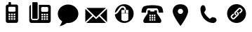 SplineFontDB: 3.0
FontName: font3933
FullName: font3933
FamilyName: europass icons
Weight: Book
Version: 1.0
ItalicAngle: 0
UnderlinePosition: 0
UnderlineWidth: 0
Ascent: 819
Descent: 205
sfntRevision: 0x00010000
LayerCount: 2
Layer: 0 1 "Back"  1
Layer: 1 1 "Fore"  0
XUID: [1021 135 1772374431 3210661]
FSType: 8
OS2Version: 1
OS2_WeightWidthSlopeOnly: 0
OS2_UseTypoMetrics: 1
CreationTime: 1372979471
ModificationTime: 1372980840
PfmFamily: 17
TTFWeight: 400
TTFWidth: 5
LineGap: 92
VLineGap: 0
Panose: 2 0 5 9 0 0 0 0 0 0
OS2TypoAscent: 819
OS2TypoAOffset: 0
OS2TypoDescent: -205
OS2TypoDOffset: 0
OS2TypoLinegap: 92
OS2WinAscent: 962
OS2WinAOffset: 0
OS2WinDescent: 128
OS2WinDOffset: 0
HheadAscent: 962
HheadAOffset: 0
HheadDescent: -128
HheadDOffset: 0
OS2SubXSize: 665
OS2SubYSize: 716
OS2SubXOff: 0
OS2SubYOff: 143
OS2SupXSize: 665
OS2SupYSize: 716
OS2SupXOff: 0
OS2SupYOff: 491
OS2StrikeYSize: 51
OS2StrikeYPos: 265
OS2Vendor: 'PfEd'
OS2CodePages: 00000001.00000000
OS2UnicodeRanges: 00000001.00000000.00000000.00000000
DEI: 91125
ShortTable: maxp 16
  1
  0
  12
  226
  12
  0
  0
  2
  0
  1
  1
  0
  64
  0
  0
  0
EndShort
LangName: 1033 "" "" "Regular" "FontForge 2.0 : font3933 : 5-7-2013" "" "Version 1.0" 
GaspTable: 1 65535 2 0
Encoding: UnicodeBmp
UnicodeInterp: none
NameList: Adobe Glyph List
DisplaySize: -24
AntiAlias: 1
FitToEm: 1
WinInfo: 0 75 19
BeginChars: 65538 12

StartChar: .notdef
Encoding: 0 -1 0
AltUni2: 000000.ffffffff.0
Width: 1024
Flags: W
LayerCount: 2
Fore
SplineSet
244 961 m 2,0,1
 234 961 234 961 227 954 c 128,-1,2
 220 947 220 947 220 938 c 2,3,-1
 220 374 l 2,4,5
 220 368 220 368 223 362.5 c 128,-1,6
 226 357 226 357 231.5 354 c 128,-1,7
 237 351 237 351 244 351 c 2,8,-1
 389 351 l 2,9,10
 394 351 394 351 398.5 353 c 128,-1,11
 403 355 403 355 406 358 c 128,-1,12
 409 361 409 361 411 365.5 c 128,-1,13
 413 370 413 370 413 374 c 2,14,-1
 413 938 l 2,15,16
 413 947 413 947 406 954 c 128,-1,17
 399 961 399 961 389 961 c 2,18,-1
 244 961 l 2,0,1
458 865 m 1,19,-1
 458 382 l 2,20,21
 458 349 458 349 435.5 326.5 c 128,-1,22
 413 304 413 304 380 304 c 2,23,-1
 249 304 l 2,24,25
 216 304 216 304 193 326.5 c 128,-1,26
 170 349 170 349 170 382 c 2,27,-1
 170 862 l 1,28,29
 153 858 153 858 139 846.5 c 128,-1,30
 125 835 125 835 117 818 c 128,-1,31
 109 801 109 801 109 782 c 2,32,-1
 109 281 l 2,33,34
 109 246 109 246 133 222 c 128,-1,35
 157 198 157 198 191 198 c 2,36,-1
 809 198 l 2,37,38
 843 198 843 198 867 222 c 128,-1,39
 891 246 891 246 891 281 c 2,40,-1
 891 782 l 2,41,42
 891 817 891 817 867 841 c 128,-1,43
 843 865 843 865 809 865 c 2,44,-1
 458 865 l 1,19,-1
580 784 m 2,45,-1
 760 784 l 2,46,47
 768 784 768 784 775.5 781 c 128,-1,48
 783 778 783 778 788 773 c 128,-1,49
 793 768 793 768 796 760.5 c 128,-1,50
 799 753 799 753 799 745 c 2,51,-1
 799 645 l 2,52,53
 799 634 799 634 794 625 c 128,-1,54
 789 616 789 616 780 611 c 128,-1,55
 771 606 771 606 760 606 c 2,56,-1
 580 606 l 2,57,58
 564 606 564 606 552.5 617.5 c 128,-1,59
 541 629 541 629 541 645 c 2,60,-1
 541 745 l 2,61,62
 541 761 541 761 552.5 772.5 c 128,-1,63
 564 784 564 784 580 784 c 2,45,-1
562 536 m 2,64,-1
 599 536 l 2,65,66
 602 536 602 536 605 534.5 c 128,-1,67
 608 533 608 533 609.5 530.5 c 128,-1,68
 611 528 611 528 611 525 c 2,69,-1
 611 488 l 2,70,71
 611 483 611 483 607.5 479.5 c 128,-1,72
 604 476 604 476 599 476 c 2,73,-1
 562 476 l 2,74,75
 560 476 560 476 558 477 c 128,-1,76
 556 478 556 478 554.5 479.5 c 128,-1,77
 553 481 553 481 552 483 c 128,-1,78
 551 485 551 485 551 488 c 2,79,-1
 551 525 l 2,80,81
 551 530 551 530 554 533 c 128,-1,82
 557 536 557 536 562 536 c 2,64,-1
651 536 m 2,83,-1
 689 536 l 2,84,85
 692 536 692 536 694.5 534.5 c 128,-1,86
 697 533 697 533 698.5 530.5 c 128,-1,87
 700 528 700 528 700 525 c 2,88,-1
 700 488 l 2,89,90
 700 483 700 483 696.5 479.5 c 128,-1,91
 693 476 693 476 689 476 c 2,92,-1
 651 476 l 2,93,94
 647 476 647 476 643.5 479.5 c 128,-1,95
 640 483 640 483 640 488 c 2,96,-1
 640 525 l 2,97,98
 640 530 640 530 643.5 533 c 128,-1,99
 647 536 647 536 651 536 c 2,83,-1
741 536 m 2,100,-1
 778 536 l 2,101,102
 783 536 783 536 786 533 c 128,-1,103
 789 530 789 530 789 525 c 2,104,-1
 789 488 l 2,105,106
 789 483 789 483 786 479.5 c 128,-1,107
 783 476 783 476 778 476 c 2,108,-1
 741 476 l 2,109,110
 736 476 736 476 732.5 479.5 c 128,-1,111
 729 483 729 483 729 488 c 2,112,-1
 729 525 l 2,113,114
 729 530 729 530 732.5 533 c 128,-1,115
 736 536 736 536 741 536 c 2,100,-1
562 453 m 2,116,-1
 599 453 l 2,117,118
 602 453 602 453 604 452 c 128,-1,119
 606 451 606 451 607.5 449.5 c 128,-1,120
 609 448 609 448 610 445.5 c 128,-1,121
 611 443 611 443 611 441 c 2,122,-1
 611 404 l 2,123,124
 611 399 611 399 607.5 396 c 128,-1,125
 604 393 604 393 599 393 c 2,126,-1
 562 393 l 2,127,128
 557 393 557 393 554 396 c 128,-1,129
 551 399 551 399 551 404 c 2,130,-1
 551 441 l 2,131,132
 551 446 551 446 554 449.5 c 128,-1,133
 557 453 557 453 562 453 c 2,116,-1
651 453 m 2,134,-1
 689 453 l 2,135,136
 692 453 692 453 694.5 451.5 c 128,-1,137
 697 450 697 450 698.5 447 c 128,-1,138
 700 444 700 444 700 441 c 2,139,-1
 700 404 l 2,140,141
 700 399 700 399 696.5 396 c 128,-1,142
 693 393 693 393 689 393 c 2,143,-1
 651 393 l 2,144,145
 647 393 647 393 643.5 396 c 128,-1,146
 640 399 640 399 640 404 c 2,147,-1
 640 441 l 2,148,149
 640 446 640 446 643.5 449.5 c 128,-1,150
 647 453 647 453 651 453 c 2,134,-1
741 453 m 2,151,-1
 778 453 l 2,152,153
 783 453 783 453 786 449.5 c 128,-1,154
 789 446 789 446 789 441 c 2,155,-1
 789 404 l 2,156,157
 789 399 789 399 786 396 c 128,-1,158
 783 393 783 393 778 393 c 2,159,-1
 741 393 l 2,160,161
 736 393 736 393 732.5 396 c 128,-1,162
 729 399 729 399 729 404 c 2,163,-1
 729 441 l 2,164,165
 729 446 729 446 732.5 449.5 c 128,-1,166
 736 453 736 453 741 453 c 2,151,-1
562 369 m 2,167,-1
 599 369 l 2,168,169
 602 369 602 369 604 368 c 128,-1,170
 606 367 606 367 607.5 365.5 c 128,-1,171
 609 364 609 364 610 362 c 128,-1,172
 611 360 611 360 611 357 c 2,173,-1
 611 320 l 2,174,175
 611 316 611 316 607.5 312.5 c 128,-1,176
 604 309 604 309 599 309 c 2,177,-1
 562 309 l 2,178,179
 557 309 557 309 554 312.5 c 128,-1,180
 551 316 551 316 551 320 c 2,181,-1
 551 357 l 2,182,183
 551 362 551 362 554 365.5 c 128,-1,184
 557 369 557 369 562 369 c 2,167,-1
651 369 m 2,185,-1
 689 369 l 2,186,187
 693 369 693 369 696.5 365.5 c 128,-1,188
 700 362 700 362 700 357 c 2,189,-1
 700 320 l 2,190,191
 700 316 700 316 696.5 312.5 c 128,-1,192
 693 309 693 309 689 309 c 2,193,-1
 651 309 l 2,194,195
 647 309 647 309 643.5 312.5 c 128,-1,196
 640 316 640 316 640 320 c 2,197,-1
 640 357 l 2,198,199
 640 362 640 362 643.5 365.5 c 128,-1,200
 647 369 647 369 651 369 c 2,185,-1
741 369 m 2,201,-1
 778 369 l 2,202,203
 783 369 783 369 786 365.5 c 128,-1,204
 789 362 789 362 789 357 c 2,205,-1
 789 320 l 2,206,207
 789 316 789 316 786 312.5 c 128,-1,208
 783 309 783 309 778 309 c 2,209,-1
 741 309 l 2,210,211
 736 309 736 309 732.5 312.5 c 128,-1,212
 729 316 729 316 729 320 c 2,213,-1
 729 357 l 2,214,215
 729 361 729 361 730.5 363.5 c 128,-1,216
 732 366 732 366 735 367.5 c 128,-1,217
 738 369 738 369 741 369 c 2,201,-1
EndSplineSet
EndChar

StartChar: .null
Encoding: 65536 -1 1
Width: 0
Flags: W
LayerCount: 2
EndChar

StartChar: nonmarkingreturn
Encoding: 65537 -1 2
Width: 1024
Flags: W
LayerCount: 2
EndChar

StartChar: glyph
Encoding: 97 97 3
Width: 1024
GlyphClass: 2
Flags: W
LayerCount: 2
Fore
SplineSet
417 769 m 6,0,1
 411 769 411 769 405.5 766.5 c 132,-1,2
 400 764 400 764 396.5 760.5 c 132,-1,3
 393 757 393 757 390.5 751.5 c 132,-1,4
 388 746 388 746 388 741 c 6,5,-1
 388 677 l 5,6,-1
 360 677 l 6,7,8
 330 677 330 677 309 656 c 132,-1,9
 288 635 288 635 288 605 c 6,10,-1
 288 75 l 6,11,12
 288 45 288 45 309 24 c 132,-1,13
 330 3 330 3 360 3 c 6,14,-1
 664 3 l 6,15,16
 684 3 684 3 700.5 12.5 c 132,-1,17
 717 22 717 22 726.5 38.5 c 132,-1,18
 736 55 736 55 736 75 c 6,19,-1
 736 605 l 6,20,21
 736 625 736 625 726.5 641.5 c 132,-1,22
 717 658 717 658 700.5 667.5 c 132,-1,23
 684 677 684 677 664 677 c 6,24,-1
 478 677 l 5,25,-1
 478 741 l 6,26,27
 478 752 478 752 470 760.5 c 132,-1,28
 462 769 462 769 450 769 c 6,29,-1
 417 769 l 6,0,1
421 595 m 6,30,-1
 603 595 l 6,31,32
 611 595 611 595 618.5 592 c 132,-1,33
 626 589 626 589 631 584 c 132,-1,34
 636 579 636 579 639.5 571.5 c 132,-1,35
 643 564 643 564 643 556 c 6,36,-1
 643 455 l 6,37,38
 643 438 643 438 631.5 426.5 c 132,-1,39
 620 415 620 415 603 415 c 6,40,-1
 421 415 l 6,41,42
 404 415 404 415 392.5 426.5 c 132,-1,43
 381 438 381 438 381 455 c 6,44,-1
 381 556 l 6,45,46
 381 572 381 572 392.5 583.5 c 132,-1,47
 404 595 404 595 421 595 c 6,30,-1
403 345 m 6,48,-1
 440 345 l 6,49,50
 445 345 445 345 448.5 341.5 c 132,-1,51
 452 338 452 338 452 333 c 6,52,-1
 452 296 l 6,53,54
 452 291 452 291 448.5 287.5 c 132,-1,55
 445 284 445 284 440 284 c 6,56,-1
 403 284 l 6,57,58
 398 284 398 284 394.5 287.5 c 132,-1,59
 391 291 391 291 391 296 c 6,60,-1
 391 333 l 6,61,62
 391 336 391 336 392.5 339 c 132,-1,63
 394 342 394 342 397 343.5 c 132,-1,64
 400 345 400 345 403 345 c 6,48,-1
493 345 m 6,65,-1
 531 345 l 6,66,67
 536 345 536 345 539 341.5 c 132,-1,68
 542 338 542 338 542 333 c 6,69,-1
 542 296 l 6,70,71
 542 291 542 291 539 287.5 c 132,-1,72
 536 284 536 284 531 284 c 6,73,-1
 493 284 l 6,74,75
 490 284 490 284 487.5 285.5 c 132,-1,76
 485 287 485 287 483.5 289.5 c 132,-1,77
 482 292 482 292 482 296 c 6,78,-1
 482 333 l 6,79,80
 482 338 482 338 485 341.5 c 132,-1,81
 488 345 488 345 493 345 c 6,65,-1
584 345 m 6,82,-1
 621 345 l 6,83,84
 626 345 626 345 629.5 341.5 c 132,-1,85
 633 338 633 338 633 333 c 6,86,-1
 633 296 l 6,87,88
 633 291 633 291 629.5 287.5 c 132,-1,89
 626 284 626 284 621 284 c 6,90,-1
 584 284 l 6,91,92
 579 284 579 284 575.5 287.5 c 132,-1,93
 572 291 572 291 572 296 c 6,94,-1
 572 333 l 6,95,96
 572 338 572 338 575.5 341.5 c 132,-1,97
 579 345 579 345 584 345 c 6,82,-1
403 260 m 6,98,-1
 440 260 l 6,99,100
 445 260 445 260 448.5 256.5 c 132,-1,101
 452 253 452 253 452 249 c 6,102,-1
 452 211 l 6,103,104
 452 206 452 206 448.5 202.5 c 132,-1,105
 445 199 445 199 440 199 c 6,106,-1
 403 199 l 6,107,108
 398 199 398 199 394.5 202.5 c 132,-1,109
 391 206 391 206 391 211 c 6,110,-1
 391 249 l 6,111,112
 391 252 391 252 392.5 254.5 c 132,-1,113
 394 257 394 257 397 258.5 c 132,-1,114
 400 260 400 260 403 260 c 6,98,-1
493 260 m 6,115,-1
 531 260 l 6,116,117
 536 260 536 260 539 256.5 c 132,-1,118
 542 253 542 253 542 249 c 6,119,-1
 542 211 l 6,120,121
 542 206 542 206 539 202.5 c 132,-1,122
 536 199 536 199 531 199 c 6,123,-1
 493 199 l 6,124,125
 488 199 488 199 485 202.5 c 132,-1,126
 482 206 482 206 482 211 c 6,127,-1
 482 249 l 6,128,129
 482 253 482 253 485 256.5 c 132,-1,130
 488 260 488 260 493 260 c 6,115,-1
584 260 m 6,131,-1
 621 260 l 6,132,133
 626 260 626 260 629.5 256.5 c 132,-1,134
 633 253 633 253 633 249 c 6,135,-1
 633 211 l 6,136,137
 633 206 633 206 629.5 202.5 c 132,-1,138
 626 199 626 199 621 199 c 6,139,-1
 584 199 l 6,140,141
 579 199 579 199 575.5 202.5 c 132,-1,142
 572 206 572 206 572 211 c 6,143,-1
 572 249 l 6,144,145
 572 253 572 253 575.5 256.5 c 132,-1,146
 579 260 579 260 584 260 c 6,131,-1
403 175 m 6,147,-1
 440 175 l 6,148,149
 445 175 445 175 448.5 172 c 132,-1,150
 452 169 452 169 452 164 c 6,151,-1
 452 126 l 6,152,153
 452 123 452 123 450.5 120.5 c 132,-1,154
 449 118 449 118 446.5 116.5 c 132,-1,155
 444 115 444 115 440 115 c 6,156,-1
 403 115 l 6,157,158
 398 115 398 115 394.5 118.5 c 132,-1,159
 391 122 391 122 391 126 c 6,160,-1
 391 164 l 6,161,162
 391 169 391 169 394.5 172 c 132,-1,163
 398 175 398 175 403 175 c 6,147,-1
493 175 m 6,164,-1
 531 175 l 6,165,166
 536 175 536 175 539 172 c 132,-1,167
 542 169 542 169 542 164 c 6,168,-1
 542 126 l 6,169,170
 542 122 542 122 539 118.5 c 132,-1,171
 536 115 536 115 531 115 c 6,172,-1
 493 115 l 6,173,174
 488 115 488 115 485 118.5 c 132,-1,175
 482 122 482 122 482 126 c 6,176,-1
 482 164 l 6,177,178
 482 167 482 167 483.5 169.5 c 132,-1,179
 485 172 485 172 487.5 173.5 c 132,-1,180
 490 175 490 175 493 175 c 6,164,-1
584 175 m 6,181,-1
 621 175 l 6,182,183
 626 175 626 175 629.5 172 c 132,-1,184
 633 169 633 169 633 164 c 6,185,-1
 633 126 l 6,186,187
 633 123 633 123 631.5 120.5 c 132,-1,188
 630 118 630 118 627 116.5 c 132,-1,189
 624 115 624 115 621 115 c 6,190,-1
 584 115 l 6,191,192
 579 115 579 115 575.5 118.5 c 132,-1,193
 572 122 572 122 572 126 c 6,194,-1
 572 164 l 6,195,196
 572 169 572 169 575.5 172 c 132,-1,197
 579 175 579 175 584 175 c 6,181,-1
EndSplineSet
EndChar

StartChar: glyph
Encoding: 98 98 4
Width: 1024
GlyphClass: 2
Flags: W
LayerCount: 2
Fore
SplineSet
256 764 m 6,0,1
 251 764 251 764 246.5 762 c 132,-1,2
 242 760 242 760 239 757 c 132,-1,3
 236 754 236 754 234 749.5 c 132,-1,4
 232 745 232 745 232 740 c 6,5,-1
 232 177 l 6,6,7
 232 167 232 167 239 160 c 132,-1,8
 246 153 246 153 256 153 c 6,9,-1
 401 153 l 6,10,11
 411 153 411 153 418 160 c 132,-1,12
 425 167 425 167 425 177 c 6,13,-1
 425 740 l 6,14,15
 425 747 425 747 421.5 752.5 c 132,-1,16
 418 758 418 758 413 761 c 132,-1,17
 408 764 408 764 401 764 c 6,18,-1
 256 764 l 6,0,1
470 667 m 5,19,-1
 470 184 l 6,20,21
 470 152 470 152 447.5 129 c 132,-1,22
 425 106 425 106 392 106 c 6,23,-1
 261 106 l 6,24,25
 239 106 239 106 221 116.5 c 132,-1,26
 203 127 203 127 192.5 145 c 132,-1,27
 182 163 182 163 182 184 c 6,28,-1
 182 665 l 5,29,30
 169 661 169 661 157.5 653.5 c 132,-1,31
 146 646 146 646 138 636 c 132,-1,32
 130 626 130 626 125.5 612.5 c 132,-1,33
 121 599 121 599 121 585 c 6,34,-1
 121 83 l 6,35,36
 121 49 121 49 145 25 c 132,-1,37
 169 1 169 1 203 1 c 6,38,-1
 821 1 l 6,39,40
 855 1 855 1 879 25 c 132,-1,41
 903 49 903 49 903 83 c 6,42,-1
 903 585 l 6,43,44
 903 595 903 595 901 604 c 132,-1,45
 899 613 899 613 895 621 c 132,-1,46
 891 629 891 629 885.5 636.5 c 132,-1,47
 880 644 880 644 872.5 649.5 c 132,-1,48
 865 655 865 655 857 659 c 132,-1,49
 849 663 849 663 839.5 665 c 132,-1,50
 830 667 830 667 821 667 c 6,51,-1
 470 667 l 5,19,-1
592 587 m 6,52,-1
 772 587 l 6,53,54
 788 587 788 587 799.5 575.5 c 132,-1,55
 811 564 811 564 811 548 c 6,56,-1
 811 448 l 6,57,58
 811 431 811 431 799.5 420 c 132,-1,59
 788 409 788 409 772 409 c 6,60,-1
 592 409 l 6,61,62
 576 409 576 409 564.5 420 c 132,-1,63
 553 431 553 431 553 448 c 6,64,-1
 553 548 l 6,65,66
 553 558 553 558 558 567 c 132,-1,67
 563 576 563 576 572 581.5 c 132,-1,68
 581 587 581 587 592 587 c 6,52,-1
574 339 m 6,69,-1
 611 339 l 6,70,71
 616 339 616 339 619.5 335.5 c 132,-1,72
 623 332 623 332 623 327 c 6,73,-1
 623 290 l 6,74,75
 623 286 623 286 619.5 282.5 c 132,-1,76
 616 279 616 279 611 279 c 6,77,-1
 574 279 l 6,78,79
 572 279 572 279 570 280 c 132,-1,80
 568 281 568 281 566.5 282.5 c 132,-1,81
 565 284 565 284 564 286 c 132,-1,82
 563 288 563 288 563 290 c 6,83,-1
 563 327 l 6,84,85
 563 332 563 332 566 335.5 c 132,-1,86
 569 339 569 339 574 339 c 6,69,-1
663 339 m 6,87,-1
 701 339 l 6,88,89
 705 339 705 339 708.5 335.5 c 132,-1,90
 712 332 712 332 712 327 c 6,91,-1
 712 290 l 6,92,93
 712 287 712 287 710.5 284.5 c 132,-1,94
 709 282 709 282 706.5 280.5 c 132,-1,95
 704 279 704 279 701 279 c 6,96,-1
 663 279 l 6,97,98
 659 279 659 279 655.5 282.5 c 132,-1,99
 652 286 652 286 652 290 c 6,100,-1
 652 327 l 6,101,102
 652 332 652 332 655.5 335.5 c 132,-1,103
 659 339 659 339 663 339 c 6,87,-1
753 339 m 6,104,-1
 790 339 l 6,105,106
 795 339 795 339 798 335.5 c 132,-1,107
 801 332 801 332 801 327 c 6,108,-1
 801 290 l 6,109,110
 801 286 801 286 798 282.5 c 132,-1,111
 795 279 795 279 790 279 c 6,112,-1
 753 279 l 6,113,114
 748 279 748 279 744.5 282.5 c 132,-1,115
 741 286 741 286 741 290 c 6,116,-1
 741 327 l 6,117,118
 741 330 741 330 742 332 c 132,-1,119
 743 334 743 334 744.5 335.5 c 132,-1,120
 746 337 746 337 748 338 c 132,-1,121
 750 339 750 339 753 339 c 6,104,-1
574 255 m 6,122,-1
 611 255 l 6,123,124
 616 255 616 255 619.5 252 c 132,-1,125
 623 249 623 249 623 244 c 6,126,-1
 623 207 l 6,127,128
 623 202 623 202 619.5 198.5 c 132,-1,129
 616 195 616 195 611 195 c 6,130,-1
 574 195 l 6,131,132
 569 195 569 195 566 198.5 c 132,-1,133
 563 202 563 202 563 207 c 6,134,-1
 563 244 l 6,135,136
 563 249 563 249 566 252 c 132,-1,137
 569 255 569 255 574 255 c 6,122,-1
663 255 m 6,138,-1
 701 255 l 6,139,140
 705 255 705 255 708.5 252 c 132,-1,141
 712 249 712 249 712 244 c 6,142,-1
 712 207 l 6,143,144
 712 202 712 202 708.5 198.5 c 132,-1,145
 705 195 705 195 701 195 c 6,146,-1
 663 195 l 6,147,148
 659 195 659 195 655.5 198.5 c 132,-1,149
 652 202 652 202 652 207 c 6,150,-1
 652 244 l 6,151,152
 652 249 652 249 655.5 252 c 132,-1,153
 659 255 659 255 663 255 c 6,138,-1
753 255 m 6,154,-1
 790 255 l 6,155,156
 795 255 795 255 798 252 c 132,-1,157
 801 249 801 249 801 244 c 6,158,-1
 801 207 l 6,159,160
 801 202 801 202 798 198.5 c 132,-1,161
 795 195 795 195 790 195 c 6,162,-1
 753 195 l 6,163,164
 748 195 748 195 744.5 198.5 c 132,-1,165
 741 202 741 202 741 207 c 6,166,-1
 741 244 l 6,167,168
 741 247 741 247 742.5 249.5 c 132,-1,169
 744 252 744 252 747 253.5 c 132,-1,170
 750 255 750 255 753 255 c 6,154,-1
574 171 m 6,171,-1
 611 171 l 6,172,173
 616 171 616 171 619.5 168 c 132,-1,174
 623 165 623 165 623 160 c 6,175,-1
 623 123 l 6,176,177
 623 118 623 118 619.5 115 c 132,-1,178
 616 112 616 112 611 112 c 6,179,-1
 574 112 l 6,180,181
 571 112 571 112 568.5 113.5 c 132,-1,182
 566 115 566 115 564.5 117.5 c 132,-1,183
 563 120 563 120 563 123 c 6,184,-1
 563 160 l 6,185,186
 563 163 563 163 564.5 165.5 c 132,-1,187
 566 168 566 168 568.5 169.5 c 132,-1,188
 571 171 571 171 574 171 c 6,171,-1
663 171 m 6,189,-1
 701 171 l 6,190,191
 705 171 705 171 708.5 168 c 132,-1,192
 712 165 712 165 712 160 c 6,193,-1
 712 123 l 6,194,195
 712 121 712 121 711.5 119.5 c 132,-1,196
 711 118 711 118 710 116.5 c 132,-1,197
 709 115 709 115 707.5 114 c 132,-1,198
 706 113 706 113 704 112.5 c 132,-1,199
 702 112 702 112 701 112 c 6,200,-1
 663 112 l 6,201,202
 660 112 660 112 657.5 113.5 c 132,-1,203
 655 115 655 115 653.5 117.5 c 132,-1,204
 652 120 652 120 652 123 c 6,205,-1
 652 160 l 6,206,207
 652 165 652 165 655.5 168 c 132,-1,208
 659 171 659 171 663 171 c 6,189,-1
753 171 m 6,209,-1
 790 171 l 6,210,211
 795 171 795 171 798 168 c 132,-1,212
 801 165 801 165 801 160 c 6,213,-1
 801 123 l 6,214,215
 801 118 801 118 798 115 c 132,-1,216
 795 112 795 112 790 112 c 6,217,-1
 753 112 l 6,218,219
 748 112 748 112 744.5 115 c 132,-1,220
 741 118 741 118 741 123 c 6,221,-1
 741 160 l 6,222,223
 741 163 741 163 742.5 165.5 c 132,-1,224
 744 168 744 168 747 169.5 c 132,-1,225
 750 171 750 171 753 171 c 6,209,-1
EndSplineSet
EndChar

StartChar: glyph
Encoding: 99 99 5
Width: 1024
GlyphClass: 2
Flags: W
LayerCount: 2
Fore
SplineSet
512 678 m 4,0,1
 436 678 436 678 366.5 651 c 132,-1,2
 297 624 297 624 247 579 c 132,-1,3
 197 534 197 534 167.5 471 c 132,-1,4
 138 408 138 408 138 339 c 4,5,6
 138 254 138 254 180.5 181 c 132,-1,7
 223 108 223 108 296 61 c 5,8,9
 272 -13 272 -13 206 -114 c 5,10,11
 254 -114 254 -114 336 -74.5 c 132,-1,12
 418 -35 418 -35 459 -1 c 5,13,14
 468 -3 468 -3 476 -3 c 132,-1,15
 484 -3 484 -3 494 -2 c 132,-1,16
 504 -1 504 -1 512 -1 c 4,17,18
 556 -1 556 -1 598 8 c 132,-1,19
 640 17 640 17 676.5 33.5 c 132,-1,20
 713 50 713 50 745.5 73.5 c 132,-1,21
 778 97 778 97 804 126.5 c 132,-1,22
 830 156 830 156 848.5 189.5 c 132,-1,23
 867 223 867 223 876.5 261 c 132,-1,24
 886 299 886 299 886 339 c 4,25,26
 886 431 886 431 836 509 c 132,-1,27
 786 587 786 587 700 632.5 c 132,-1,28
 614 678 614 678 512 678 c 4,0,1
EndSplineSet
EndChar

StartChar: glyph
Encoding: 100 100 6
Width: 1024
GlyphClass: 2
Flags: W
LayerCount: 2
Fore
SplineSet
155 553 m 5,0,-1
 509 209 l 5,1,-1
 869 553 l 5,2,-1
 155 553 l 5,0,-1
908 520 m 5,3,-1
 659 281 l 5,4,-1
 908 31 l 5,5,-1
 908 520 l 5,3,-1
116 519 m 5,6,-1
 116 37 l 5,7,-1
 366 277 l 5,8,-1
 116 519 l 5,6,-1
621 246 m 5,9,-1
 527 155 l 5,10,-1
 509 138 l 5,11,-1
 491 155 l 5,12,-1
 403 241 l 5,13,-1
 153 1 l 5,14,-1
 866 1 l 5,15,-1
 621 246 l 5,9,-1
EndSplineSet
EndChar

StartChar: glyph
Encoding: 101 101 7
Width: 1024
GlyphClass: 2
Flags: W
LayerCount: 2
Fore
SplineSet
511 689 m 4,0,1
 378 689 378 689 280 599.5 c 132,-1,2
 182 510 182 510 169 379 c 5,3,4
 193 381 193 381 220 407 c 4,5,6
 234 421 234 421 248.5 440 c 132,-1,7
 263 459 263 459 282 487 c 4,8,9
 283 489 283 489 288 496.5 c 132,-1,10
 293 504 293 504 295 506 c 132,-1,11
 297 508 297 508 301.5 515 c 132,-1,12
 306 522 306 522 308 524.5 c 132,-1,13
 310 527 310 527 314.5 533 c 132,-1,14
 319 539 319 539 321.5 542.5 c 132,-1,15
 324 546 324 546 328 551 c 132,-1,16
 332 556 332 556 335.5 560 c 132,-1,17
 339 564 339 564 342.5 568 c 132,-1,18
 346 572 346 572 350 576 c 4,19,20
 397 624 397 624 446 624 c 4,21,22
 490 624 490 624 520.5 604 c 132,-1,23
 551 584 551 584 565 555 c 4,24,25
 580 523 580 523 580 478 c 5,26,-1
 661 478 l 5,27,-1
 661 363 l 5,28,-1
 564 363 l 5,29,-1
 564 478 l 5,30,-1
 533 478 l 5,31,-1
 533 363 l 5,32,-1
 407 363 l 5,33,-1
 407 478 l 5,34,-1
 518 478 l 5,35,36
 518 510 518 510 509 529 c 4,37,38
 501 546 501 546 488 554.5 c 132,-1,39
 475 563 475 563 446 563 c 4,40,41
 423 563 423 563 395 533 c 4,42,43
 375 513 375 513 333 452 c 4,44,45
 325 440 325 440 320 433 c 132,-1,46
 315 426 315 426 307 415 c 132,-1,47
 299 404 299 404 293 396 c 132,-1,48
 287 388 287 388 278.5 379 c 132,-1,49
 270 370 270 370 263 363 c 4,50,51
 242 343 242 343 218.5 330.5 c 132,-1,52
 195 318 195 318 169 317 c 5,53,54
 179 184 179 184 278 92.5 c 132,-1,55
 377 1 377 1 511 1 c 4,56,57
 605 1 605 1 684 47 c 132,-1,58
 763 93 763 93 809 172.5 c 132,-1,59
 855 252 855 252 855 345 c 132,-1,60
 855 438 855 438 809 517.5 c 132,-1,61
 763 597 763 597 684 643 c 132,-1,62
 605 689 605 689 511 689 c 4,0,1
408 352 m 5,63,-1
 660 352 l 5,64,-1
 660 123 l 6,65,66
 660 121 660 121 658.5 117.5 c 132,-1,67
 657 114 657 114 648.5 105 c 132,-1,68
 640 96 640 96 628 88.5 c 132,-1,69
 616 81 616 81 591 75.5 c 132,-1,70
 566 70 566 70 534 70 c 132,-1,71
 502 70 502 70 477.5 75.5 c 132,-1,72
 453 81 453 81 440.5 89 c 132,-1,73
 428 97 428 97 420 104.5 c 132,-1,74
 412 112 412 112 410 118 c 6,75,-1
 408 123 l 5,76,-1
 408 352 l 5,63,-1
EndSplineSet
EndChar

StartChar: glyph
Encoding: 102 102 8
Width: 1024
GlyphClass: 2
Flags: W
LayerCount: 2
Fore
SplineSet
512 653 m 6,0,1
 502 653 502 653 484.5 653 c 132,-1,2
 467 653 467 653 420 650 c 132,-1,3
 373 647 373 647 333.5 641.5 c 132,-1,4
 294 636 294 636 252 625 c 132,-1,5
 210 614 210 614 190 598 c 4,6,7
 175 587 175 587 163 568.5 c 132,-1,8
 151 550 151 550 143.5 531 c 132,-1,9
 136 512 136 512 130.5 489 c 132,-1,10
 125 466 125 466 122.5 448.5 c 132,-1,11
 120 431 120 431 118.5 413 c 132,-1,12
 117 395 117 395 117 389 c 132,-1,13
 117 383 117 383 117 379 c 5,14,-1
 281 379 l 5,15,16
 281 428 281 428 299 483 c 4,17,18
 303 494 303 494 308.5 503 c 132,-1,19
 314 512 314 512 319.5 517.5 c 132,-1,20
 325 523 325 523 331 527 c 132,-1,21
 337 531 337 531 342 533 c 132,-1,22
 347 535 347 535 351 536 c 132,-1,23
 355 537 355 537 358 538 c 5,24,-1
 360 538 l 5,25,-1
 512 538 l 5,26,-1
 664 538 l 6,27,28
 666 538 666 538 669 537.5 c 132,-1,29
 672 537 672 537 680 534 c 132,-1,30
 688 531 688 531 695.5 526 c 132,-1,31
 703 521 703 521 711.5 509.5 c 132,-1,32
 720 498 720 498 725 483 c 4,33,34
 729 472 729 472 732 460 c 132,-1,35
 735 448 735 448 736.5 438.5 c 132,-1,36
 738 429 738 429 739.5 419.5 c 132,-1,37
 741 410 741 410 741.5 403 c 132,-1,38
 742 396 742 396 742.5 390.5 c 132,-1,39
 743 385 743 385 743 382 c 6,40,-1
 743 379 l 5,41,-1
 907 379 l 5,42,43
 907 386 907 386 907 397.5 c 132,-1,44
 907 409 907 409 903 440 c 132,-1,45
 899 471 899 471 892 498 c 132,-1,46
 885 525 885 525 870 554 c 132,-1,47
 855 583 855 583 834 598 c 5,48,49
 802 623 802 623 721.5 636.5 c 132,-1,50
 641 650 641 650 576 652 c 6,51,-1
 512 653 l 6,0,1
342 465 m 5,52,-1
 342 349 l 5,53,54
 335 341 335 341 324.5 327 c 132,-1,55
 314 313 314 313 287 275 c 132,-1,56
 260 237 260 237 239 204 c 132,-1,57
 218 171 218 171 201 135.5 c 132,-1,58
 184 100 184 100 183.5 81 c 132,-1,59
 183 62 183 62 187.5 47 c 132,-1,60
 192 32 192 32 198 24 c 132,-1,61
 204 16 204 16 210.5 10.5 c 132,-1,62
 217 5 217 5 222 4 c 5,63,-1
 226 2 l 5,64,-1
 512 2 l 5,65,-1
 798 2 l 6,66,67
 799 2 799 2 802 3.5 c 132,-1,68
 805 5 805 5 812.5 10.5 c 132,-1,69
 820 16 820 16 825.5 24 c 132,-1,70
 831 32 831 32 835.5 47 c 132,-1,71
 840 62 840 62 840 81 c 132,-1,72
 840 100 840 100 823 135.5 c 132,-1,73
 806 171 806 171 785 204 c 132,-1,74
 764 237 764 237 737 275 c 132,-1,75
 710 313 710 313 699 327 c 132,-1,76
 688 341 688 341 682 349 c 5,77,-1
 682 464 l 5,78,-1
 585 464 l 5,79,-1
 585 422 l 5,80,-1
 512 422 l 5,81,-1
 439 422 l 5,82,-1
 439 465 l 5,83,-1
 342 465 l 5,52,-1
414 304 m 6,84,-1
 448 304 l 6,85,86
 453 304 453 304 456 300.5 c 132,-1,87
 459 297 459 297 459 293 c 6,88,-1
 459 257 l 6,89,90
 459 246 459 246 448 246 c 6,91,-1
 414 246 l 6,92,93
 404 246 404 246 404 257 c 6,94,-1
 404 293 l 6,95,96
 404 297 404 297 407 300.5 c 132,-1,97
 410 304 410 304 414 304 c 6,84,-1
496 304 m 6,98,-1
 530 304 l 6,99,100
 541 304 541 304 541 293 c 6,101,-1
 541 257 l 6,102,103
 541 246 541 246 530 246 c 6,104,-1
 496 246 l 5,105,106
 487 248 487 248 486 257 c 5,107,-1
 486 293 l 6,108,109
 486 297 486 297 489 300.5 c 132,-1,110
 492 304 492 304 496 304 c 6,98,-1
578 304 m 6,111,-1
 612 304 l 6,112,113
 622 304 622 304 622 293 c 6,114,-1
 622 257 l 6,115,116
 622 246 622 246 612 246 c 6,117,-1
 578 246 l 6,118,119
 575 246 575 246 572.5 247.5 c 132,-1,120
 570 249 570 249 568.5 251.5 c 132,-1,121
 567 254 567 254 567 257 c 6,122,-1
 567 293 l 6,123,124
 567 296 567 296 568.5 298.5 c 132,-1,125
 570 301 570 301 572.5 302.5 c 132,-1,126
 575 304 575 304 578 304 c 6,111,-1
414 223 m 6,127,-1
 448 223 l 6,128,129
 451 223 451 223 453.5 221.5 c 132,-1,130
 456 220 456 220 457.5 217.5 c 132,-1,131
 459 215 459 215 459 212 c 6,132,-1
 459 176 l 6,133,134
 459 172 459 172 456 168.5 c 132,-1,135
 453 165 453 165 448 165 c 6,136,-1
 414 165 l 6,137,138
 412 165 412 165 409.5 166.5 c 132,-1,139
 407 168 407 168 405.5 170.5 c 132,-1,140
 404 173 404 173 404 176 c 6,141,-1
 404 212 l 6,142,143
 404 223 404 223 414 223 c 6,127,-1
496 223 m 6,144,-1
 530 223 l 6,145,146
 533 223 533 223 535.5 221.5 c 132,-1,147
 538 220 538 220 539.5 217.5 c 132,-1,148
 541 215 541 215 541 212 c 6,149,-1
 541 176 l 6,150,151
 541 173 541 173 539.5 170.5 c 132,-1,152
 538 168 538 168 535.5 166.5 c 132,-1,153
 533 165 533 165 530 165 c 6,154,-1
 496 165 l 6,155,156
 492 165 492 165 489 168.5 c 132,-1,157
 486 172 486 172 486 176 c 6,158,-1
 486 212 l 6,159,160
 486 217 486 217 489 220 c 132,-1,161
 492 223 492 223 496 223 c 6,144,-1
578 223 m 6,162,-1
 612 223 l 6,163,164
 615 223 615 223 617 221.5 c 132,-1,165
 619 220 619 220 620.5 217.5 c 132,-1,166
 622 215 622 215 622 212 c 6,167,-1
 622 176 l 6,168,169
 622 172 622 172 619 168.5 c 132,-1,170
 616 165 616 165 612 165 c 6,171,-1
 578 165 l 6,172,173
 573 165 573 165 570 168.5 c 132,-1,174
 567 172 567 172 567 176 c 6,175,-1
 567 212 l 6,176,177
 567 217 567 217 570 220 c 132,-1,178
 573 223 573 223 578 223 c 6,162,-1
414 142 m 6,179,-1
 448 142 l 6,180,181
 453 142 453 142 456 139 c 132,-1,182
 459 136 459 136 459 131 c 6,183,-1
 459 95 l 6,184,185
 459 92 459 92 457.5 89.5 c 132,-1,186
 456 87 456 87 453.5 86 c 132,-1,187
 451 85 451 85 448 85 c 6,188,-1
 414 85 l 6,189,190
 410 85 410 85 407 88 c 132,-1,191
 404 91 404 91 404 95 c 6,192,-1
 404 131 l 6,193,194
 404 136 404 136 407 139 c 132,-1,195
 410 142 410 142 414 142 c 6,179,-1
496 142 m 6,196,-1
 530 142 l 5,197,198
 539 141 539 141 541 131 c 5,199,-1
 541 95 l 6,200,201
 541 85 541 85 530 85 c 6,202,-1
 496 85 l 6,203,204
 492 85 492 85 489 88 c 132,-1,205
 486 91 486 91 486 95 c 6,206,-1
 486 131 l 6,207,208
 486 136 486 136 489 139 c 132,-1,209
 492 142 492 142 496 142 c 6,196,-1
578 142 m 5,210,-1
 612 142 l 6,211,212
 616 142 616 142 619 139 c 132,-1,213
 622 136 622 136 622 131 c 6,214,-1
 622 95 l 6,215,216
 622 85 622 85 612 85 c 6,217,-1
 578 85 l 6,218,219
 573 85 573 85 570 88 c 132,-1,220
 567 91 567 91 567 95 c 6,221,-1
 567 131 l 5,222,223
 569 141 569 141 578 142 c 5,210,-1
EndSplineSet
EndChar

StartChar: glyph
Encoding: 103 103 9
Width: 1024
GlyphClass: 2
Flags: W
LayerCount: 2
Fore
SplineSet
515 687 m 4,0,1
 435 687 435 687 371.5 658 c 132,-1,2
 308 629 308 629 270 569 c 132,-1,3
 232 509 232 509 232 427 c 4,4,5
 232 392 232 392 247.5 343.5 c 132,-1,6
 263 295 263 295 288 245.5 c 132,-1,7
 313 196 313 196 344 143.5 c 132,-1,8
 375 91 375 91 405 46 c 132,-1,9
 435 1 435 1 460.5 -35 c 132,-1,10
 486 -71 486 -71 501.5 -92 c 132,-1,11
 517 -113 517 -113 517 -113 c 5,12,13
 528 -98 528 -98 547 -72 c 132,-1,14
 566 -46 566 -46 613 27 c 132,-1,15
 660 100 660 100 696.5 165 c 132,-1,16
 733 230 733 230 762.5 304.5 c 132,-1,17
 792 379 792 379 792 427 c 4,18,19
 792 550 792 550 715 618.5 c 132,-1,20
 638 687 638 687 515 687 c 4,0,1
513 522 m 4,21,22
 539 522 539 522 561 509 c 132,-1,23
 583 496 583 496 595.5 474.5 c 132,-1,24
 608 453 608 453 608 427 c 4,25,26
 608 387 608 387 580.5 359.5 c 132,-1,27
 553 332 553 332 513.5 332 c 132,-1,28
 474 332 474 332 446 359.5 c 132,-1,29
 418 387 418 387 418 427 c 4,30,31
 418 479 418 479 462 507 c 4,32,33
 486 522 486 522 513 522 c 4,21,22
EndSplineSet
EndChar

StartChar: glyph
Encoding: 104 104 10
Width: 1024
GlyphClass: 2
Flags: W
LayerCount: 2
Fore
SplineSet
309 654 m 4,0,1
 288 654 288 654 267 635.5 c 132,-1,2
 246 617 246 617 232.5 585 c 132,-1,3
 219 553 219 553 219 519 c 4,4,5
 219 454 219 454 233.5 392 c 132,-1,6
 248 330 248 330 265.5 291 c 132,-1,7
 283 252 283 252 306.5 216.5 c 132,-1,8
 330 181 330 181 340 170.5 c 132,-1,9
 350 160 350 160 356 154 c 4,10,11
 359 150 359 150 363.5 144.5 c 132,-1,12
 368 139 368 139 384 123 c 132,-1,13
 400 107 400 107 418.5 93 c 132,-1,14
 437 79 437 79 466 61 c 132,-1,15
 495 43 495 43 526 30.5 c 132,-1,16
 557 18 557 18 599 9 c 132,-1,17
 641 0 641 0 684 0 c 4,18,19
 730 0 730 0 767.5 32 c 132,-1,20
 805 64 805 64 805 101 c 4,21,22
 805 134 805 134 789.5 157.5 c 132,-1,23
 774 181 774 181 748 192 c 132,-1,24
 722 203 722 203 699 208 c 132,-1,25
 676 213 676 213 652 213 c 4,26,27
 646 213 646 213 636 206.5 c 132,-1,28
 626 200 626 200 615.5 191.5 c 132,-1,29
 605 183 605 183 594.5 174.5 c 132,-1,30
 584 166 584 166 576.5 160 c 132,-1,31
 569 154 569 154 567 154 c 4,32,33
 562 154 562 154 547.5 164 c 132,-1,34
 533 174 533 174 516 189 c 132,-1,35
 499 204 499 204 483 218.5 c 132,-1,36
 467 233 467 233 457 243 c 6,37,-1
 446 254 l 5,38,39
 356 368 356 368 356 389 c 4,40,41
 356 392 356 392 369.5 411 c 132,-1,42
 383 430 383 430 396 451.5 c 132,-1,43
 409 473 409 473 409 484 c 4,44,45
 409 510 409 510 405 536 c 132,-1,46
 401 562 401 562 391 590.5 c 132,-1,47
 381 619 381 619 359.5 636.5 c 132,-1,48
 338 654 338 654 309 654 c 4,0,1
EndSplineSet
EndChar

StartChar: glyph
Encoding: 105 105 11
Width: 1024
GlyphClass: 2
Flags: W
LayerCount: 2
Fore
SplineSet
512 691 m 4,0,1
 418 691 418 691 338.5 645 c 132,-1,2
 259 599 259 599 213 519.5 c 132,-1,3
 167 440 167 440 167 346 c 132,-1,4
 167 252 167 252 213 172.5 c 132,-1,5
 259 93 259 93 338.5 47 c 132,-1,6
 418 1 418 1 512 1 c 132,-1,7
 606 1 606 1 685.5 47 c 132,-1,8
 765 93 765 93 811 172.5 c 132,-1,9
 857 252 857 252 857 346 c 4,10,11
 857 402 857 402 839.5 455 c 132,-1,12
 822 508 822 508 790 550 c 132,-1,13
 758 592 758 592 716 624 c 132,-1,14
 674 656 674 656 621 673.5 c 132,-1,15
 568 691 568 691 512 691 c 4,0,1
629 561 m 4,16,17
 658 561 658 561 678 541 c 6,18,-1
 708 511 l 6,19,20
 721 498 721 498 725.5 480.5 c 132,-1,21
 730 463 730 463 725.5 445 c 132,-1,22
 721 427 721 427 708 414 c 6,23,-1
 649 355 l 6,24,25
 641 348 641 348 631 348 c 132,-1,26
 621 348 621 348 613.5 355.5 c 132,-1,27
 606 363 606 363 606 373 c 4,28,29
 606 375 606 375 606.5 377.5 c 132,-1,30
 607 380 607 380 608 382.5 c 132,-1,31
 609 385 609 385 610.5 387 c 132,-1,32
 612 389 612 389 613 391 c 6,33,-1
 673 449 l 5,34,35
 686 463 686 463 673 476 c 6,36,-1
 642 506 l 6,37,38
 629 519 629 519 615 506 c 6,39,-1
 482 373 l 6,40,41
 468 360 468 360 481 346 c 5,42,-1
 482 346 l 5,43,-1
 501 328 l 6,44,45
 508 321 508 321 508 310 c 4,46,47
 508 300 508 300 501 292.5 c 132,-1,48
 494 285 494 285 483 285 c 4,49,50
 473 285 473 285 466 292 c 6,51,-1
 447 311 l 5,52,-1
 446 311 l 5,53,54
 426 331 426 331 426 359.5 c 132,-1,55
 426 388 426 388 446 408 c 6,56,-1
 580 541 l 6,57,58
 590 551 590 551 602.5 556 c 132,-1,59
 615 561 615 561 629 561 c 4,16,17
542 406 m 4,60,61
 547 406 547 406 552 403.5 c 132,-1,62
 557 401 557 401 560 398 c 6,63,-1
 578 381 l 6,64,65
 598 361 598 361 598 332.5 c 132,-1,66
 598 304 598 304 578 284 c 6,67,-1
 444 151 l 6,68,69
 434 141 434 141 421 136 c 132,-1,70
 408 131 408 131 395 131 c 132,-1,71
 382 131 382 131 369 136 c 132,-1,72
 356 141 356 141 346 151 c 6,73,-1
 316 181 l 6,74,75
 296 201 296 201 296 229.5 c 132,-1,76
 296 258 296 258 316 278 c 6,77,-1
 375 337 l 6,78,79
 378 340 378 340 383.5 342 c 132,-1,80
 389 344 389 344 393 344 c 4,81,82
 403 344 403 344 410.5 336.5 c 132,-1,83
 418 329 418 329 418 319 c 4,84,85
 418 315 418 315 416 309.5 c 132,-1,86
 414 304 414 304 411 301 c 6,87,-1
 351 243 l 5,88,89
 338 229 338 229 351 216 c 6,90,-1
 382 186 l 6,91,92
 395 173 395 173 408 186 c 6,93,-1
 542 319 l 6,94,95
 556 332 556 332 542 346 c 6,96,-1
 525 363 l 6,97,98
 518 370 518 370 518 381 c 4,99,100
 518 391 518 391 525 398.5 c 132,-1,101
 532 406 532 406 542 406 c 4,60,61
EndSplineSet
EndChar
EndChars
EndSplineFont
